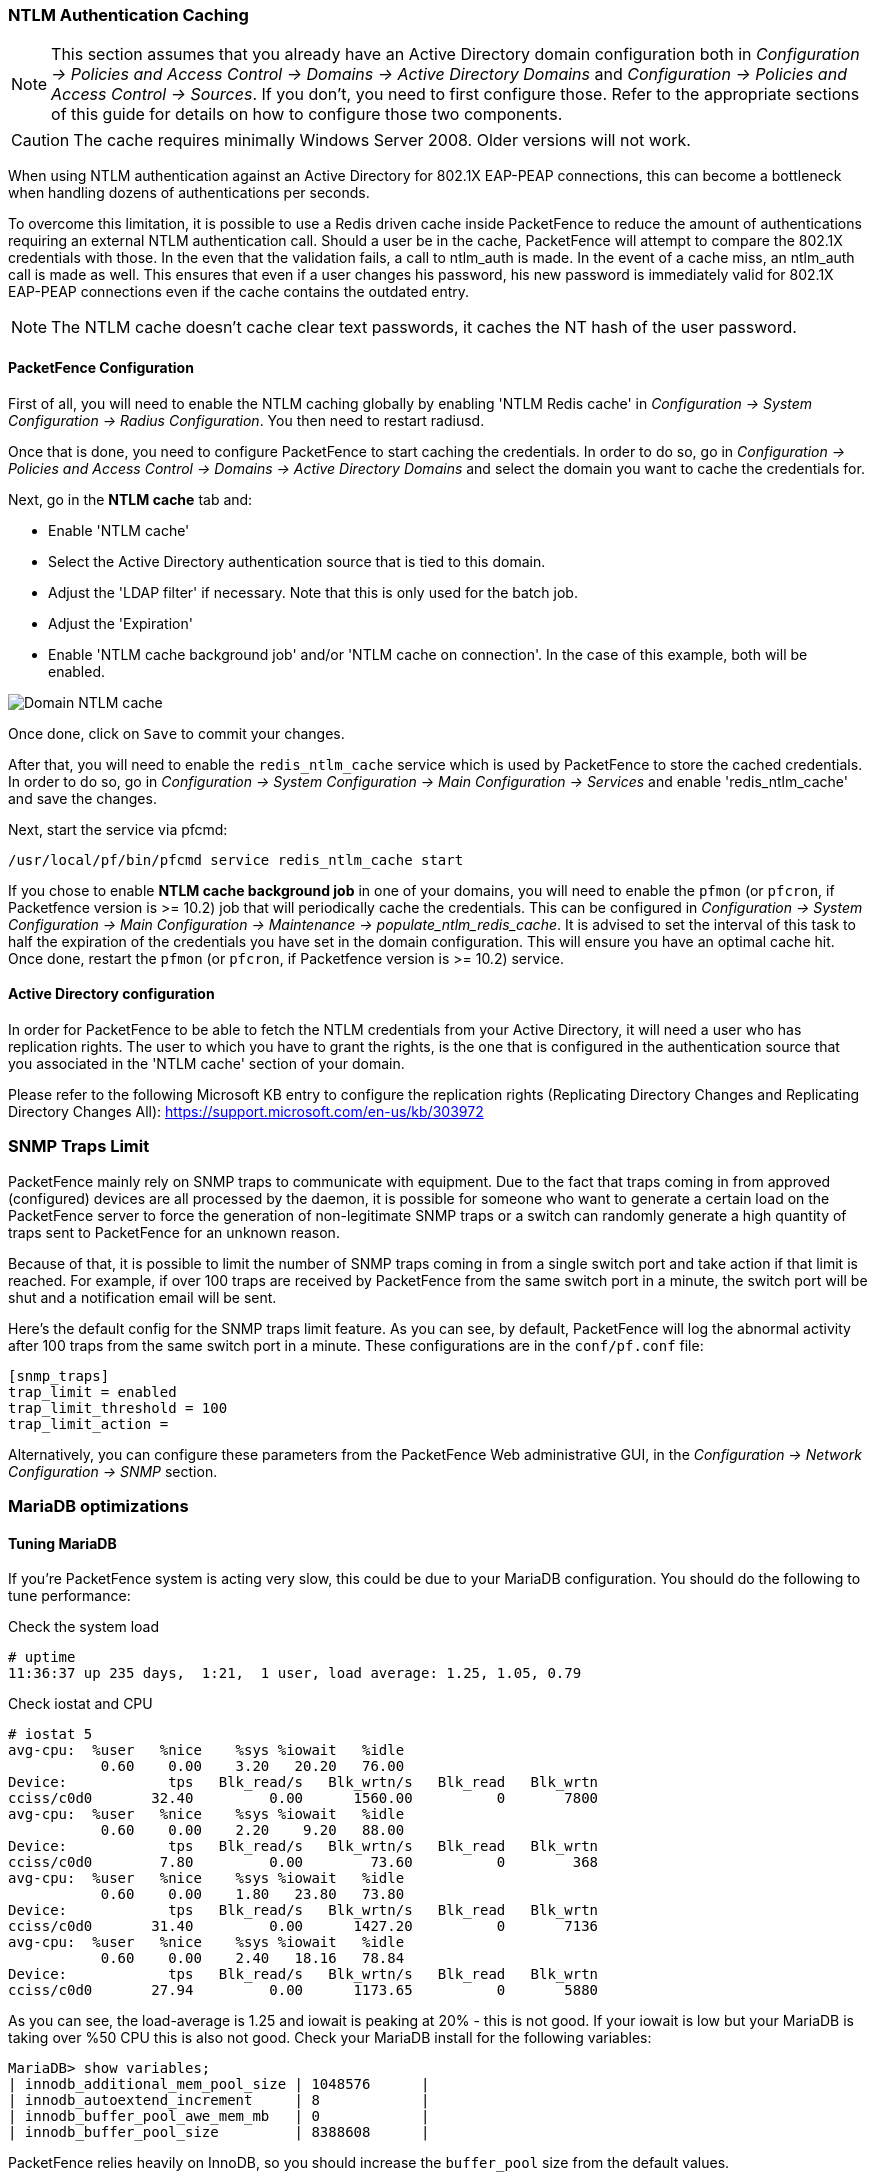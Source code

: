 // to display images directly on GitHub
ifdef::env-github[]
:encoding: UTF-8
:lang: en
:doctype: book
:toc: left
:imagesdir: ../images
endif::[]

////

    This file is part of the PacketFence project.

    See PacketFence_Installation_Guide.asciidoc
    for authors, copyright and license information.

////

//== Performance Optimizations

=== NTLM Authentication Caching

NOTE: This section assumes that you already have an Active Directory domain configuration both in _Configuration -> Policies and Access Control -> Domains -> Active Directory Domains_ and _Configuration -> Policies and Access Control -> Sources_. If you don't, you need to first configure those. Refer to the appropriate sections of this guide for details on how to configure those two components.

CAUTION: The cache requires minimally Windows Server 2008. Older versions will not work.

When using NTLM authentication against an Active Directory for 802.1X EAP-PEAP connections, this can become a bottleneck when handling dozens of authentications per seconds.

To overcome this limitation, it is possible to use a Redis driven cache inside PacketFence to reduce the amount of authentications requiring an external NTLM authentication call. Should a user be in the cache, PacketFence will attempt to compare the 802.1X credentials with those. In the even that the validation fails, a call to ntlm_auth is made. In the event of a cache miss, an ntlm_auth call is made as well. This ensures that even if a user changes his password, his new password is immediately valid for 802.1X EAP-PEAP connections even if the cache contains the outdated entry.

NOTE: The NTLM cache doesn't cache clear text passwords, it caches the NT hash of the user password.

==== PacketFence Configuration

First of all, you will need to enable the NTLM caching globally by enabling 'NTLM Redis cache' in _Configuration -> System Configuration -> Radius Configuration_. You then need to restart radiusd.

Once that is done, you need to configure PacketFence to start caching the credentials. In order to do so, go in _Configuration -> Policies and Access Control -> Domains -> Active Directory Domains_ and select the domain you want to cache the credentials for.

Next, go in the *NTLM cache* tab and:

 * Enable 'NTLM cache'
 * Select the Active Directory authentication source that is tied to this domain.
 * Adjust the 'LDAP filter' if necessary. Note that this is only used for the batch job.
 * Adjust the 'Expiration'
 * Enable 'NTLM cache background job' and/or 'NTLM cache on connection'. In the case of this example, both will be enabled.

image::domain-ntlm-cache.png[scaledwidth="100%",alt="Domain NTLM cache"]

Once done, click on `Save` to commit your changes.

After that, you will need to enable the `redis_ntlm_cache` service which is used by PacketFence to store the cached credentials. In order to do so, go in _Configuration -> System Configuration -> Main Configuration -> Services_ and enable 'redis_ntlm_cache' and save the changes.

Next, start the service via pfcmd:

  /usr/local/pf/bin/pfcmd service redis_ntlm_cache start

If you chose to enable *NTLM cache background job* in one of your domains, you will need to enable the `pfmon` (or `pfcron`, if Packetfence version is >= 10.2) job that will periodically cache the credentials. This can be configured in _Configuration -> System Configuration -> Main Configuration -> Maintenance -> populate_ntlm_redis_cache_. It is advised to set the interval of this task to half the expiration of the credentials you have set in the domain configuration. This will ensure you have an optimal cache hit. Once done, restart the `pfmon` (or `pfcron`, if Packetfence version is >= 10.2) service.

==== Active Directory configuration

In order for PacketFence to be able to fetch the NTLM credentials from your Active Directory, it will need a user who has replication rights. The user to which you have to grant the rights, is the one that is configured in the authentication source that you associated in the 'NTLM cache' section of your domain.

Please refer to the following Microsoft KB entry to configure the replication rights (Replicating Directory Changes and Replicating Directory Changes All): https://support.microsoft.com/en-us/kb/303972

=== SNMP Traps Limit

PacketFence mainly rely on SNMP traps to communicate with equipment. Due to the fact that traps coming in from approved (configured) devices are all processed by the daemon, it is possible for someone who want to generate a certain load on the PacketFence server to force the generation of non-legitimate SNMP traps or a switch can randomly generate a high quantity of traps sent to PacketFence for an unknown reason.

Because of that, it is possible to limit the number of SNMP traps coming in from a single switch port and take action if that limit is reached. For example, if over 100 traps are received by PacketFence from the same switch port in a minute, the switch port will be shut and a notification email will be sent.

Here's the default config for the SNMP traps limit feature. As you can see, by default, PacketFence will log the abnormal activity after 100 traps from the same switch port in a minute. These configurations are in the `conf/pf.conf` file:

  [snmp_traps]
  trap_limit = enabled
  trap_limit_threshold = 100
  trap_limit_action =

Alternatively, you can configure these parameters from the PacketFence Web administrative GUI, in the _Configuration -> Network Configuration -> SNMP_ section.

=== MariaDB optimizations

==== Tuning MariaDB

If you're PacketFence system is acting very slow, this could be due to your MariaDB configuration. You should do the following to tune performance:

Check the system load

  # uptime
  11:36:37 up 235 days,  1:21,  1 user, load average: 1.25, 1.05, 0.79

Check iostat and CPU

  # iostat 5
  avg-cpu:  %user   %nice    %sys %iowait   %idle
             0.60    0.00    3.20   20.20   76.00
  Device:            tps   Blk_read/s   Blk_wrtn/s   Blk_read   Blk_wrtn
  cciss/c0d0       32.40         0.00      1560.00          0       7800
  avg-cpu:  %user   %nice    %sys %iowait   %idle
             0.60    0.00    2.20    9.20   88.00
  Device:            tps   Blk_read/s   Blk_wrtn/s   Blk_read   Blk_wrtn
  cciss/c0d0        7.80         0.00        73.60          0        368
  avg-cpu:  %user   %nice    %sys %iowait   %idle
             0.60    0.00    1.80   23.80   73.80
  Device:            tps   Blk_read/s   Blk_wrtn/s   Blk_read   Blk_wrtn
  cciss/c0d0       31.40         0.00      1427.20          0       7136
  avg-cpu:  %user   %nice    %sys %iowait   %idle
             0.60    0.00    2.40   18.16   78.84
  Device:            tps   Blk_read/s   Blk_wrtn/s   Blk_read   Blk_wrtn
  cciss/c0d0       27.94         0.00      1173.65          0       5880

As you can see, the load-average is 1.25 and iowait is peaking at 20% - this is not good. If your iowait is low but your MariaDB is taking over %50 CPU this is also not good. Check your MariaDB install for the following variables:

  MariaDB> show variables;
  | innodb_additional_mem_pool_size | 1048576      |
  | innodb_autoextend_increment     | 8            |
  | innodb_buffer_pool_awe_mem_mb   | 0            |
  | innodb_buffer_pool_size         | 8388608      |

PacketFence relies heavily on InnoDB, so you should increase the `buffer_pool` size from the default values.

Go in the administration GUI , in _Configuration -> System Configuration -> Database -> Advanced_ and raise the value of *InnoDB buffer pool size*.

Then restart packetfence-mariadb

  # systemctl restart packetfence-mariadb

Wait 10 minutes re-check iostat and CPU

----
# uptime
12:01:58 up 235 days,  1:46,  1 user, load average: 0.15, 0.39, 0.52
# iostat 5
Device:            tps   Blk_read/s   Blk_wrtn/s   Blk_read   Blk_wrtn
cciss/c0d0        8.00         0.00        75.20          0        376

avg-cpu:  %user   %nice    %sys %iowait   %idle
           0.60    0.00    2.99   13.37   83.03

Device:            tps   Blk_read/s   Blk_wrtn/s   Blk_read   Blk_wrtn
cciss/c0d0       14.97         0.00       432.73          0       2168
avg-cpu:  %user   %nice    %sys %iowait   %idle
           0.20    0.00    2.60    6.60   90.60

Device:            tps   Blk_read/s   Blk_wrtn/s   Blk_read   Blk_wrtn
cciss/c0d0        4.80         0.00        48.00          0        240
----

==== Avoid "Too many connections" problems

In a wireless context, there tends to be a lot of connections made to the database by our `freeradius` module. The default MariaDB value tend to be low (100) so we encourage you to increase that value to at least 300. See http://dev.mysql.com/doc/refman/5.0/en/too-many-connections.html for details.

==== Avoid "Host <hostname> is blocked" problems

In a wireless context, there tend to be a lot of connections made to the database by our freeradius module. When the server is loaded, these connection attempts can timeout. If a connection times out during connection, MariaDB will consider this a connection error and after 10 of these (by default) he will lock the host out with a:

  Host 'host_name' is blocked because of many connection errors. Unblock with 'mysqladmin flush-hosts'

This will grind PacketFence to a halt so you want to avoid that at all cost. One way to do so is to increase the number of maximum connections (see above), to periodically flush hosts or to allow more connection errors. See http://dev.mysql.com/doc/refman/5.0/en/blocked-host.html for details.

==== Using MariaDB-backup

When dealing with a large database, the database backup and maintenance script (`/usr/local/pf/addons/backup-and-maintenance.sh`) which uses mysqldump may create a long lock on your database which may cause service to hang.

This is fixed easily by using MariaDB-backup which can complete a full database backup without locking your tables.

.RHEL-based systems
[source,bash]
----
  # yum install MariaDB-backup --enablerepo=packetfence
----

.Debian-based systems
[source,bash]
----
  # apt install mariadb-backup-10.2
----

Once this is done, grant the proper rights to the `pf` user (or the one you configured in pf.conf):

  # mysql -u root -p
  MariaDB> GRANT PROCESS, RELOAD, LOCK TABLES, REPLICATION CLIENT ON *.* TO 'pf'@'localhost';
  MariaDB> FLUSH PRIVILEGES;

Next, run the maintenance script [filename]`/usr/local/pf/addons/backup-and-maintenance.sh` and ensure that the following line is part of the output:

  innobackupex: completed OK!

If the backup fails, check [filename]`/usr/local/pf/logs/innobackup.log` for details and refer to the MariaDB-backup documentation for troubleshooting.

NOTE: In the event that you want to stop using MariaDB-backup for your MariaDB backups, simply uninstall it and the database script will fallback to mysqldump.

=== Captive Portal Optimizations

==== Avoid captive portal overload due to non-browser HTTP requests

By default we allow every query to be redirected and reach PacketFence for the captive portal operation. In a lot of cases, this means that a lot of non-user initiated queries reach PacketFence and waste its resources for nothing since they are not from browsers. (iTunes, Windows update, MSN Messenger, Google Desktop, ...).

Since version 4.3 of PacketFence, you can define HTTP filters for Apache from the configuration of PacketFence.

Some rules have been enabled by default, like one to reject requests with no defined user agent. All rules, including some examples, are defined in the configuration file [filename]`/usr/local/pf/conf/apache_filters.conf`.

Filters are defined with at least two blocks. First are the tests. For example:

  [get_ua_is_dalvik]
  filter = user_agent
  method = GET
  operator = match
  value = Dalvik

  [get_uri_not_generate204]
  filter = uri
  method = GET
  operator = match_not
  value = /generate_204

The last block defines the relationship between the tests and the desired action. For example:

  [block_dalvik:get_ua_is_dalvik&get_uri_not_generate204]
  action = 501
  redirect_url =

This filter will return an error code (501) if the user agent is Dalvik and the URI doesn't contain _/generate_204.

=== Troubleshooting

This section will address specific problems and known solutions.

==== "Internet Explorer cannot display the webpage"

Problem: Internet Explorer 8-10 may raise an "Internet Explorer cannot display the webpage" error while attempting to access PacketFence administration interface because TLSv1.2 is not activated but required since PacketFence 7.

Solution:

 * PacketFence administration interface is not started:

  # cd /usr/local/pf
  # bin/pfcmd service httpd.admin start


 * It is strongly advised that you update your browser to Internet Explorer 11 or download an alternative.


 * TLSv1.2 needs to be activated manually in Internet Explorer 8-10.

  Within Internet Explorer: click `Tools -> Internet Options -> Advanced` and make sure that TLS v1.2 is enabled under the security section. Retry.


